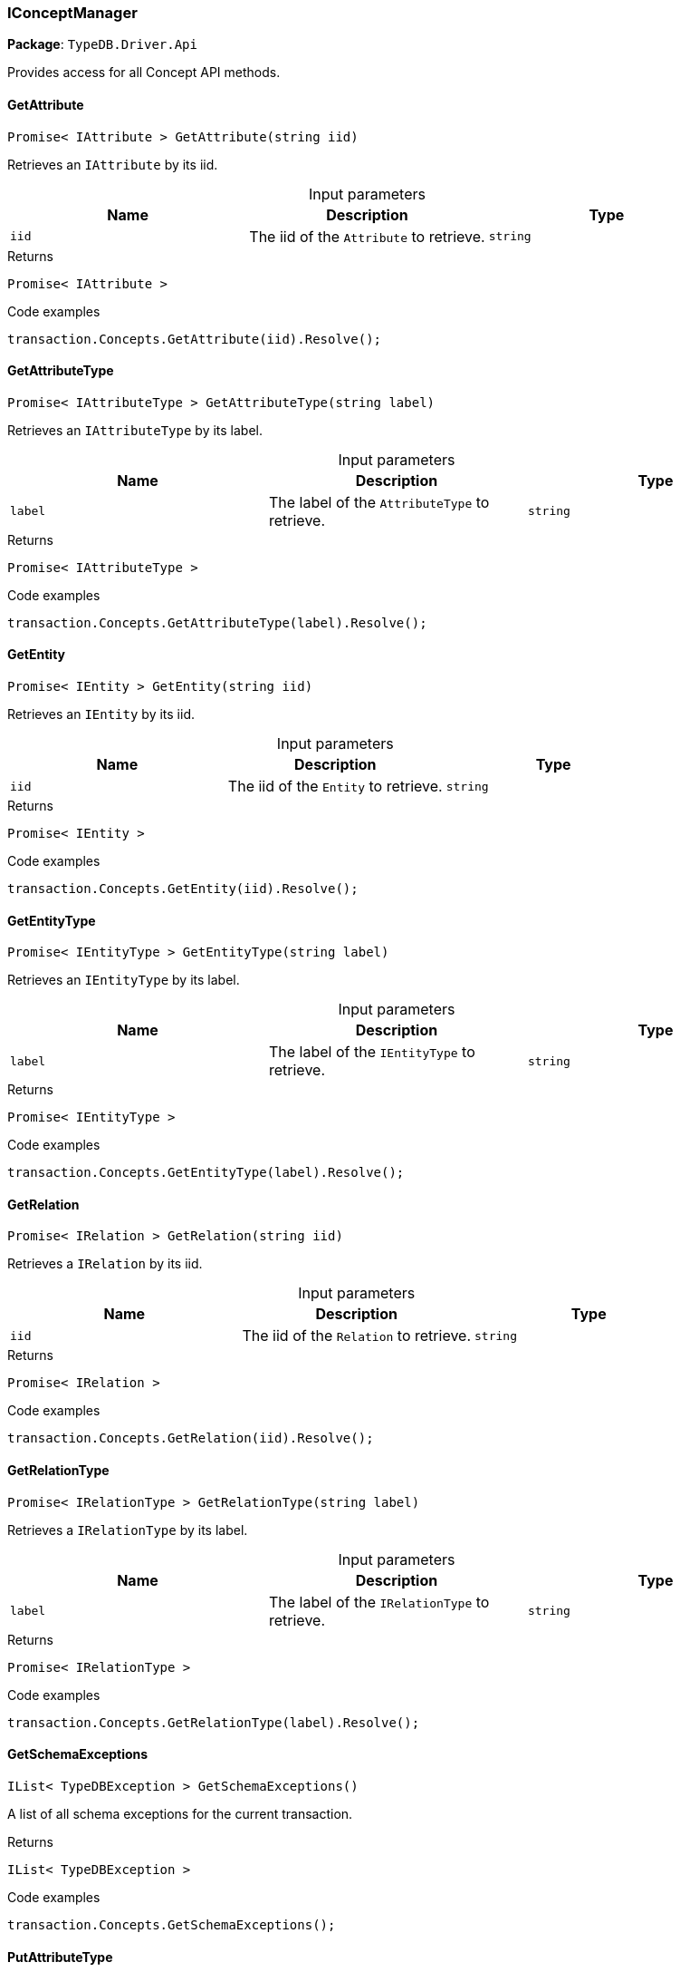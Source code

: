 [#_IConceptManager]
=== IConceptManager

*Package*: `TypeDB.Driver.Api`



Provides access for all Concept API methods.

// tag::methods[]
[#_Promise_IAttribute_TypeDB_Driver_Api_IConceptManager_GetAttribute_string_iid_]
==== GetAttribute

[source,cs]
----
Promise< IAttribute > GetAttribute(string iid)
----



Retrieves an ``IAttribute`` by its iid.


[caption=""]
.Input parameters
[cols=",,"]
[options="header"]
|===
|Name |Description |Type
a| `iid` a| The iid of the ``Attribute`` to retrieve. a| `string`
|===

[caption=""]
.Returns
`Promise< IAttribute >`

[caption=""]
.Code examples
[source,cs]
----
transaction.Concepts.GetAttribute(iid).Resolve();
----

[#_Promise_IAttributeType_TypeDB_Driver_Api_IConceptManager_GetAttributeType_string_label_]
==== GetAttributeType

[source,cs]
----
Promise< IAttributeType > GetAttributeType(string label)
----



Retrieves an ``IAttributeType`` by its label.


[caption=""]
.Input parameters
[cols=",,"]
[options="header"]
|===
|Name |Description |Type
a| `label` a| The label of the ``AttributeType`` to retrieve. a| `string`
|===

[caption=""]
.Returns
`Promise< IAttributeType >`

[caption=""]
.Code examples
[source,cs]
----
transaction.Concepts.GetAttributeType(label).Resolve();
----

[#_Promise_IEntity_TypeDB_Driver_Api_IConceptManager_GetEntity_string_iid_]
==== GetEntity

[source,cs]
----
Promise< IEntity > GetEntity(string iid)
----



Retrieves an ``IEntity`` by its iid.


[caption=""]
.Input parameters
[cols=",,"]
[options="header"]
|===
|Name |Description |Type
a| `iid` a| The iid of the ``Entity`` to retrieve. a| `string`
|===

[caption=""]
.Returns
`Promise< IEntity >`

[caption=""]
.Code examples
[source,cs]
----
transaction.Concepts.GetEntity(iid).Resolve();
----

[#_Promise_IEntityType_TypeDB_Driver_Api_IConceptManager_GetEntityType_string_label_]
==== GetEntityType

[source,cs]
----
Promise< IEntityType > GetEntityType(string label)
----



Retrieves an ``IEntityType`` by its label.


[caption=""]
.Input parameters
[cols=",,"]
[options="header"]
|===
|Name |Description |Type
a| `label` a| The label of the ``IEntityType`` to retrieve. a| `string`
|===

[caption=""]
.Returns
`Promise< IEntityType >`

[caption=""]
.Code examples
[source,cs]
----
transaction.Concepts.GetEntityType(label).Resolve();
----

[#_Promise_IRelation_TypeDB_Driver_Api_IConceptManager_GetRelation_string_iid_]
==== GetRelation

[source,cs]
----
Promise< IRelation > GetRelation(string iid)
----



Retrieves a ``IRelation`` by its iid.


[caption=""]
.Input parameters
[cols=",,"]
[options="header"]
|===
|Name |Description |Type
a| `iid` a| The iid of the ``Relation`` to retrieve. a| `string`
|===

[caption=""]
.Returns
`Promise< IRelation >`

[caption=""]
.Code examples
[source,cs]
----
transaction.Concepts.GetRelation(iid).Resolve();
----

[#_Promise_IRelationType_TypeDB_Driver_Api_IConceptManager_GetRelationType_string_label_]
==== GetRelationType

[source,cs]
----
Promise< IRelationType > GetRelationType(string label)
----



Retrieves a ``IRelationType`` by its label.


[caption=""]
.Input parameters
[cols=",,"]
[options="header"]
|===
|Name |Description |Type
a| `label` a| The label of the ``IRelationType`` to retrieve. a| `string`
|===

[caption=""]
.Returns
`Promise< IRelationType >`

[caption=""]
.Code examples
[source,cs]
----
transaction.Concepts.GetRelationType(label).Resolve();
----

[#_IList_TypeDBException_TypeDB_Driver_Api_IConceptManager_GetSchemaExceptions_]
==== GetSchemaExceptions

[source,cs]
----
IList< TypeDBException > GetSchemaExceptions()
----



A list of all schema exceptions for the current transaction.


[caption=""]
.Returns
`IList< TypeDBException >`

[caption=""]
.Code examples
[source,cs]
----
transaction.Concepts.GetSchemaExceptions();
----

[#_Promise_IAttributeType_TypeDB_Driver_Api_IConceptManager_PutAttributeType_string_label_IValue_ValueType_valueType_]
==== PutAttributeType

[source,cs]
----
Promise< IAttributeType > PutAttributeType(string label, IValue.ValueType valueType)
----



Creates a new ``IAttributeType`` if none exists with the given label, or retrieves the existing one.


[caption=""]
.Input parameters
[cols=",,"]
[options="header"]
|===
|Name |Description |Type
a| `label` a| The label of the ``IAttributeType`` to create or retrieve. a| `string`
a| `valueType` a| The value type of the ``IAttributeType`` to create. a| `IValue​.ValueType`
|===

[caption=""]
.Returns
`Promise< IAttributeType >`

[caption=""]
.Code examples
[source,cs]
----
await transaction.Concepts.PutAttributeType(label, valueType).Resolve();
----

[#_Promise_IEntityType_TypeDB_Driver_Api_IConceptManager_PutEntityType_string_label_]
==== PutEntityType

[source,cs]
----
Promise< IEntityType > PutEntityType(string label)
----



Creates a new ``IEntityType`` if none exists with the given label, otherwise retrieves the existing one.


[caption=""]
.Input parameters
[cols=",,"]
[options="header"]
|===
|Name |Description |Type
a| `label` a| The label of the ``IEntityType`` to create or retrieve. a| `string`
|===

[caption=""]
.Returns
`Promise< IEntityType >`

[caption=""]
.Code examples
[source,cs]
----
transaction.Concepts.PutEntityType(label).Resolve();
----

[#_Promise_IRelationType_TypeDB_Driver_Api_IConceptManager_PutRelationType_string_label_]
==== PutRelationType

[source,cs]
----
Promise< IRelationType > PutRelationType(string label)
----



Creates a new ``IRelationType`` if none exists with the given label, otherwise retrieves the existing one.


[caption=""]
.Input parameters
[cols=",,"]
[options="header"]
|===
|Name |Description |Type
a| `label` a| The label of the ``IRelationType`` to create or retrieve. a| `string`
|===

[caption=""]
.Returns
`Promise< IRelationType >`

[caption=""]
.Code examples
[source,cs]
----
transaction.Concepts.PutRelationType(label).Resolve();
----

[#_IAttributeType_TypeDB_Driver_Api_IConceptManager_RootAttributeType]
==== RootAttributeType

[source,cs]
----
IAttributeType TypeDB.Driver.Api.IConceptManager.RootAttributeType
----



The root ``IAttributeType``, “attribute”.


[caption=""]
.Returns
`IAttributeType`

[caption=""]
.Code examples
[source,cs]
----
transaction.Concepts.RootAttributeType;
----

[#_IEntityType_TypeDB_Driver_Api_IConceptManager_RootEntityType]
==== RootEntityType

[source,cs]
----
IEntityType TypeDB.Driver.Api.IConceptManager.RootEntityType
----



The root ``IEntityType``, “entity”.


[caption=""]
.Returns
`IEntityType`

[caption=""]
.Code examples
[source,cs]
----
transaction.Concepts.RootEntityType;
----

[#_IRelationType_TypeDB_Driver_Api_IConceptManager_RootRelationType]
==== RootRelationType

[source,cs]
----
IRelationType TypeDB.Driver.Api.IConceptManager.RootRelationType
----



The root ``IRelationType``, “relation”.


[caption=""]
.Returns
`IRelationType`

[caption=""]
.Code examples
[source,cs]
----
transaction.Concepts.RootRelationType;
----

// end::methods[]

